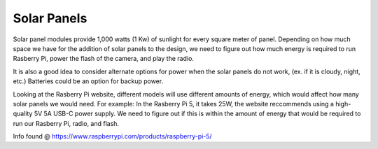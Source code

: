 Solar Panels
============

Solar panel modules provide 1,000 watts (1 Kw) of sunlight for every square
meter of panel. Depending on how much space we have for the addition of solar
panels to the design, we need to figure out how much energy is required to run
Rasberry Pi, power the flash of the camera, and play the radio. 

It is also a good idea to consider alternate options for power when the solar
panels do not work, (ex. if it is cloudy, night, etc.) Batteries could be an
option for backup power. 

Looking at the Rasberry Pi website, different models will use different amounts
of energy, which would affect how many solar panels we would need. For example:
In the Rasberry Pi 5, it takes 25W, the website reccommends using a
high-quality 5V 5A USB-C power supply. We need to figure out if this is within
the amount of energy that would be required to run our Rasberry Pi, radio, and
flash.

Info found @ https://www.raspberrypi.com/products/raspberry-pi-5/
 